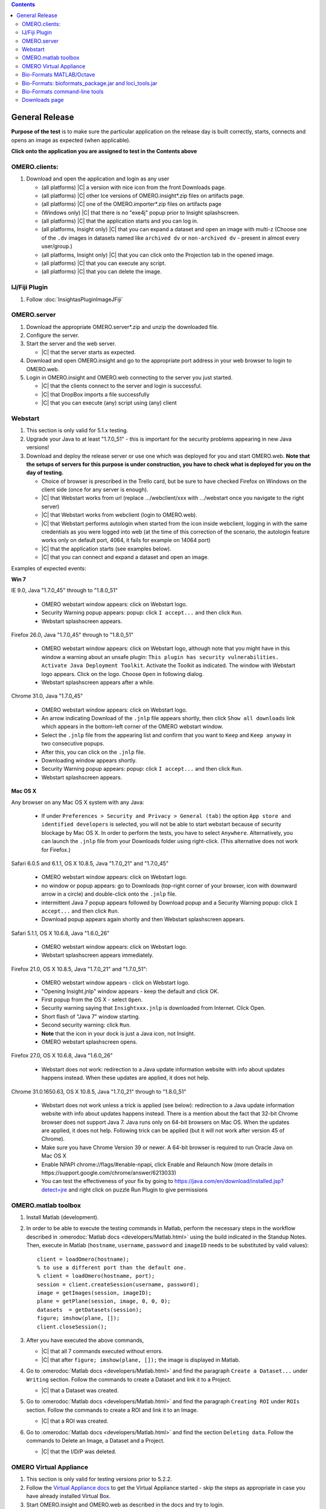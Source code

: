 .. contents::
   :depth: 2


##############################################
General Release
##############################################


**Purpose of the test** is to make sure the particular application on the release day is built correctly, starts, connects and opens an image as expected (when applicable).

**Click onto the application you are assigned to test in the Contents above**



OMERO.clients:
============================================================

#. Download and open the application and login as any user

   - (all platforms) |C| a version with nice icon from the front Downloads page.
   - (all platforms) |C| other Ice versions of OMERO.insight*.zip files on artifacts page.
   - (all platforms) |C| one of the OMERO.importer*.zip files on artifacts page
   - (Windows only) |C| that there is no "exe4j" popup prior to Insight splashscreen.
   - (all platforms) |C| that the application starts and you can log in.
   - (all platforms, Insight only) |C| that you can expand a dataset and open an image with multi-z (Choose one of the ``.dv`` images in datasets named like ``archived dv`` or ``non-archived dv`` - present in almost every user/group.)
   - (all platforms, Insight only) |C| that you can click onto the Projection tab in the opened image.
   - (all platforms) |C| that you can execute any script.
   - (all platforms) |C| that you can delete the image.
   


IJ/Fiji Plugin
============================================================

#. Follow :doc:`InsightasPluginImageJFiji` 


OMERO.server
============================================================

#. Download the appropriate OMERO.server*.zip and unzip the downloaded file. 
#. Configure the server.
#. Start the server and the web server.

   - |C| that the server starts as expected.

#. Download and open OMERO.insight and go to the appropriate port address in your web browser to login to OMERO.web.
#. Login in OMERO.insight and OMERO.web connecting to the server you just started.

   - |C| that the clients connect to the server and login is successful.
   - |C| that DropBox imports a file successfully
   - |C| that you can execute (any) script using (any) client


Webstart
============================================================

#. This section is only valid for 5.1.x testing.

#. Upgrade your Java to at least "1.7.0_51" - this is important for the security problems appearing in new Java versions!

#. Download and deploy the release server or use one which was deployed for you and start OMERO.web. **Note that the setups of servers for this purpose is under construction, you have to check what is deployed for you on the day of testing.**

  
   - Choice of browser is prescribed in the Trello card, but be sure to have checked Firefox on Windows on the client side (once for any server is enough).
   - |C| that Webstart works from url (replace .../webclient/xxx with .../webstart once you navigate to the right server)
   - |C| that Webstart works from webclient (login to OMERO.web). 
   - |C| that Webstart performs autologin when started from the icon inside webclient, logging in with the same credentials as you were logged into web (at the time of this correction of the scenario, the autologin feature works only on default port, 4064, it fails for example on 14064 port)
   - |C| that the application starts (see examples below).
   - |C| that you can connect and expand a dataset and open an image.

Examples of expected events:

**Win 7**

IE 9.0, Java "1.7.0_45" through to "1.8.0_51"

   - OMERO webstart window appears: click on Webstart logo.
   - Security Warning popup appears: popup: click ``I accept...`` and then click ``Run``.
   - Webstart splashscreen appears.

Firefox 26.0, Java "1.7.0_45" through to "1.8.0_51"

   - OMERO webstart window appears: click on Webstart logo, although note that you might have in this window a warning about an unsafe plugin: ``This plugin has security vulnerabilities. Activate Java Deployment Toolkit``. Activate the Toolkit as indicated. The window with Webstart logo appears. Click on the logo. Choose ``Open`` in following dialog.
   - Webstart splashscreen appears after a while.

Chrome 31.0, Java "1.7.0_45"

   - OMERO webstart window appears: click on Webstart logo.
   - An arrow indicating Download of the ``.jnlp`` file appears shortly, then click ``Show all downloads`` link which appears in the bottom-left corner of the OMERO webstart window.
   - Select the ``.jnlp`` file from the appearing list and confirm that you want to ``Keep`` and ``Keep anyway`` in two consecutive popups.
   - After this, you can click on the ``.jnlp`` file.
   - Downloading window appears shortly.
   - Security Warning popup appears: popup: click ``I accept...`` and then click ``Run``.
   - Webstart splashscreen appears.

**Mac OS X**

Any browser on any Mac OS X system with any Java:

   - If under ``Preferences > Security and Privacy > General (tab)``
     the option ``App store and identified developers`` is selected, you 
     will not be able to start webstart because of security blockage by 
     Mac OS X. In order to perform the tests, you have to select 
     ``Anywhere``. Alternatively, you can launch the ``.jnlp`` file from your Downloads folder using right-click. (This alternative does not work for Firefox.)

Safari 6.0.5 and 6.1.1, OS X 10.8.5, Java "1.7.0_21" and "1.7.0_45"

   - OMERO webstart window appears: click on Webstart logo.
   - no window or popup appears: go to Downloads (top-right corner of your browser, icon with downward arrow in a circle) and double-click onto the ``.jnlp`` file. 
   - intermittent Java 7 popup appears followed by Download popup and a Security Warning popup: click ``I accept...`` and then click ``Run``.
   - Download popup appears again shortly and then Webstart splashscreen appears.

Safari 5.1.1, OS X 10.6.8, Java "1.6.0_26"

   - OMERO webstart window appears: click on Webstart logo.
   - Webstart splashscreen appears immediately.

Firefox 21.0, OS X 10.8.5, Java "1.7.0_21" and "1.7.0_51":

   - OMERO webstart window appears - click on Webstart logo.
   - "Opening Insight.jnlp" window appears - keep the default and click OK.
   - First popup from the OS X - select ``Open``.
   - Security warning saying that ``Insightxxx.jnlp`` is downloaded from Internet. Click Open.
   - Short flash of "Java 7" window starting.
   - Second security warning: click ``Run``.
   - **Note** that the icon in your dock is just a Java icon, not Insight.
   - OMERO webstart splashscreen opens.

Firefox 27.0, OS X 10.6.8, Java "1.6.0_26"

   - Webstart does not work: redirection to a Java update information website with info about updates happens instead. When these updates are applied, it does not help.

Chrome 31.0.1650.63, OS X 10.8.5, Java "1.7.0_21" through to "1.8.0_51"

   - Webstart does not work unless a trick is applied (see below): redirection to a Java update information website with info about updates happens instead. There is a mention about the fact that 32-bit Chrome browser does not support Java 7. Java runs only on 64-bit browsers on Mac OS. When the updates are applied, it does not help. Following trick can be applied (but it will not work after version 45 of Chrome).  
   - Make sure you have Chrome Version 39 or newer. A 64-bit browser is required to run Oracle Java on Mac OS X
   - Enable NPAPI chrome://flags/#enable-npapi, click Enable and Relaunch Now (more details in https://support.google.com/chrome/answer/6213033)
   - You can test the effectiveness of your fix by going to https://java.com/en/download/installed.jsp?detect=jre and right click on puzzle Run Plugin to give permissions 



OMERO.matlab toolbox
============================================================

#. Install Matlab (development).

#. In order to be able to execute the testing commands in Matlab, perform the necessary steps in the workflow described in  :omerodoc:`Matlab docs <developers/Matlab.html>` using the build indicated in the Standup Notes. Then, execute in Matlab (``hostname``, ``username``, ``password`` and ``imageID`` needs to be substituted by valid values)::

    client = loadOmero(hostname);
    % to use a different port than the default one.
    % client = loadOmero(hostname, port);
    session = client.createSession(username, password);
    image = getImages(session, imageID);
    plane = getPlane(session, image, 0, 0, 0);
    datasets  = getDatasets(session);
    figure; imshow(plane, []);
    client.closeSession();

#. After you have executed the above commands, 

   - |C| that all 7 commands executed without errors.
   - |C| that after ``figure; imshow(plane, []);`` the image is displayed in Matlab.

#. Go to :omerodoc:`Matlab docs <developers/Matlab.html>` and find the paragraph ``Create a Dataset...`` under ``Writing`` section. Follow the commands to create a Dataset and link it to a Project.

   - |C| that a Dataset was created.

#. Go to :omerodoc:`Matlab docs <developers/Matlab.html>` and find the paragraph ``Creating ROI`` under ``ROIs`` section. Follow the commands to create a ROI and link it to an Image.

   - |C| that a ROI was created.

#. Go to :omerodoc:`Matlab docs <developers/Matlab.html>` and find the section ``Deleting data``. Follow the commands to Delete an Image, a Dataset and a Project.

   - |C| that the I/D/P was deleted.


OMERO Virtual Appliance
============================================================

#. This section is only valid for testing versions prior to 5.2.2.

#. Follow the `Virtual Appliance docs <https://www.openmicroscopy.org/site/support/omero5.2/users/virtual-appliance.html>`_ to get the Virtual Appliance started - skip the steps as appropriate in case you have already installed Virtual Box.

#. Start OMERO.insight and OMERO.web as described in the docs and try to login.

   - |C| that Insight and Web start okay and you can login successfully.
   - |C| that you can import and then open a small image (any small image will do).

Bio-Formats MATLAB/Octave
=========================

.. warning::
  Milestone or SNAPSHOT versions cannot be tested using the version of GNU
  Octave installed by the Ubuntu 16.04 package manager (4.0.x) as only versions
  of the format x.y.z are accepted by the implementation
  (https://wiki.octave.org/OEP:pkg#version_definition).

**System installation**

#. Install MATLAB or GNU Octave on your operating system using the appropriate
   downloads or package manager.

#. Install the :bf_doc:`Bio-Formats MATLAB toolbox <users/matlab>` or the
   :bf_doc:`Bio-Formats Octave package <users/octave>`.

#. Download one of our :modeldoc:`sample images <ome-tiff/data.html>`.
   Alternatively, use any small image on your local disk or on squig.

#. Follow the instructions :bf_doc:`here <developers/matlab-dev.html>` up to
   and including the section ``Displaying images``.

   - |C| that the image opens as expected.

#. Set the root logger to `DEBUG` level::

    loci.common.DebugTools.setRootLevel('DEBUG');
   
#. Reopen the image using the same commands as previously.

   - |C| that the amount of logging increases in the MATLAB command prompt.

**Docker (GNU Octave only)**

#. Clone https://github.com/openmicroscopy/bio-formats-octave-docker, update
   the ``VERSION`` argument and build the Docker image::

     $ docker build -t bio-formats-octave  .

#. Download one of our :modeldoc:`sample images <ome-tiff/data.html>`.
   Alternatively, use any small image on your local disk or on squig.

#. Run the :file:`travis_test.m` on the image e.g.::

     $ docker run -ti -v /data/:/data/ bio-formats-octave travis_test.m /data/tubhiswt-2D/tubhiswt_C0.ome.tif

   - |C| that the image opens as expected.
   - |C| that the amount of logging increases in the second execution.

Bio-Formats: bioformats_package.jar and loci_tools.jar
============================================================

**bioformats_package.jar testing**

#. Use ImageJ for this ``bioformats_package.jar testing`` section, not Fiji.

#. Remove any previous ``bioformats_package.jar`` or ``loci_tools.jar`` files from your ImageJ Plugins folder. Put the freshly downloaded ``bioformats_package.jar`` into the Plugins folder of ImageJ and start ImageJ.

   - |C| that there is a ``LOCI`` menu item under the ``Plugins`` menu and when you select it, the submenu asks you to use ``Bio-Formats`` menu.
   - |C| that there is a ``Bio-Formats`` menu item under the ``Plugins`` menu.

#. Select ``Plugins`` > ``Bio-Formats`` > ``Bio-Formats Importer`` and import a small image (any small image will do).

   - |C| that the image imports successfully.

#. Leave the imported image open in ImageJ and Select ``Plugins`` > ``Bio-Formats`` > ``Bio-Formats Exporter`` and export this image.

   - |C| that the image exports successfully.

#. Select ``Plugins`` > ``Bio-Formats`` > ``Bio-Formats Remote Importer`` and paste the URL ``http://downloads.openmicroscopy.org/images/DV/U2OS/U2OS_Eg5_PH3_001_R3D.dv`` into the first dialog that pops up.

   - |C| that the image imports successfully.

#. Select ``Help`` > ``About Plugins`` > ``Bio-Formats Plugins...``

   - |C| that the URLs shown in the popup link to existing and sensible pages.

#. Select ``Plugins`` > ``Bio-Formats`` > ``Update Bio-Formats Plugins`` and go to the ``Stable build (*.*.*)`` item in the ``Release`` dropdown menu.

   - |C| that the version number in the brackets shows the most recent stable release number.

#. (**post-release step**) |C| that you can execute the updates (Note that the release page has not been made public prior to the later release steps. This is why this step would cause an error when executed prior to Release Acceptance.)

**loci_tools.jar testing**

#. Use Fiji for this ``loci_tools.jar testing`` section, not ImageJ.

#. Go to the ``jars`` folder of your Fiji and delete ``jars/bio-formats/*`` (all jars under the ``bio-formats`` subfolder of the ``jars`` folder).

#. Go to the ``plugins`` folder of your Fiji and delete ``bio-formats_plugins*.jar``. 

#. Put the freshly downloaded ``loci_tools.jar`` into the plugins folder of Fiji and start Fiji.

   - |C| that there is a ``LOCI`` menu item under the ``Plugins`` menu and when you select it, the submenu asks you to use the ``Bio-Formats`` menu
   - |C| that there is a ``Bio-Formats`` menu item under the ``Plugins`` menu

#. Select ``Plugins`` > ``Bio-Formats`` > ``Bio-Formats Importer`` and import a small image (any small image will do).

   - |C| that the image imports successfully.

#. Leave the imported image open in ImageJ and select ``Plugins`` > ``Bio-Formats`` > ``Bio-Formats Exporter`` and export this image.

   - |C| that the image exports successfully.

#. Select ``Plugins`` > ``Bio-Formats`` > ``Bio-Formats Remote Importer`` and  paste the URL ``http://downloads.openmicroscopy.org/images/DV/U2OS/U2OS_Eg5_PH3_001_R3D.dv`` into the first dialog that pops up

   - |C| that the image imports successfully.

#. Select ``Help`` > ``About Plugins`` > ``Bio-Formats Plugins...``

   - |C| that the URLs shown in the popup link to existing and sensible pages.

#. Select ``Plugins`` > ``Bio-Formats`` > ``Update Bio-Formats Plugins`` and go to the ``Stable build (*.*.*)`` item in the ``Release`` dropdown menu.

   - |C| that the version number in the brackets shows the most recent stable release number.
  
#. (**post-release step**) |C| that you can execute the updates (Note that the release page has not been made public prior to the later release steps. This is why this step would cause an error when executed prior to Release Acceptance.)

   - |C| that after you have updated, the ``loci_tools.jar`` in your Plugins folder vanished, and ``bioformats_package.jar`` appeared instead.




Bio-Formats command-line tools
============================================================

#. Download and unzip the bftools.zip. 

#. Move into this folder.


#. Execute the ``bfconvert`` command on the cmd line, for example::

    $ touch test.fake
    $ ./bfconvert test.fake test.ome.tiff
   
   - |C| that a new image with the name you chose and the chosen extension (for example ``.ome.tiff``) was created.

#. Execute the ``showinf`` command on the cmd line, using the ``.ome.tiff`` image created in previous step ::

    $ ./showinf -version

   - |C| that the correct version, revision and build date are returned after the first command.

   ::

    $ ./showinf <image_path>

   - |C| that the image in the <image_path> in the second command opens.

   ::

    $ ./showinf -omexml <image_path>

   - |C| that the image in the <image_path> in the second command opens, the
     OME-XML is validated and displayed






Downloads page
==============

#. Go to the downloads page and 

   - |C| the general layout (no gross misformattings or similar)
   - |C| that clicking on all links in the text everywhere (e.g. like to the docs in the first paragraph, in the explanatory texts under the download blocks) will bring you to the advertised place.
   - NO NEED to download the clients or servers
   - |C| that you can download the ``Source code``, ``OMERO API documentation``, ``OMERO Java Downloads``, ``OMERO Python Downloads``
   - |C| ``Source code links``


